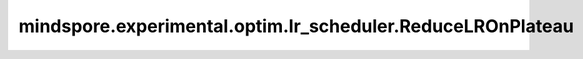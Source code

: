 mindspore.experimental.optim.lr_scheduler.ReduceLROnPlateau
============================================================

.. py:class:: mindspore.experimental.optim.lr_scheduler.ReduceLROnPlateau(optimizer, mode='min', factor=0.1, patience=10, threshold=1e-4, threshold_mode='rel', cooldown=0, min_lr=0, eps=1e-8)

    当指标停止改进时降低学习率。训练中学习停滞情况下，模型通常会受益于将学习率降低2-10倍。该调度程序在执行过程中读取 `step` 方法中传入的指标 `metrics`，如果在 `patience` 的时期内没有得到改进，则学习率会降低。

    .. warning::
        这是一个实验性的动态学习率接口，需要和 `mindspore.experimental.optim <https://mindspore.cn/docs/zh-CN/r2.3.0rc1/api_python/mindspore.experimental.html#%E5%AE%9E%E9%AA%8C%E6%80%A7%E4%BC%98%E5%8C%96%E5%99%A8>`_ 下的接口配合使用。

    参数：
        - **optimizer** (:class:`mindspore.experimental.optim.Optimizer`) - 优化器实例。
        - **mode** (str, 可选) - ``'min'`` 或 ``'max'``。在 ``'min'`` 模式下，当监控指标不再下降，降低学习率；在 ``'max'`` 模式下，当监控指标不再上升，降低学习率。默认值： ``'min'`` 。
        - **factor** (float, 可选) - 学习率衰减因子。默认值： ``0.1``。
        - **patience** (int, 可选) - 评估指标无改善情况下等待的epoch数。例如，如果 `patience = 2`，则前2个无改善的epoch将被忽略，从第3个epoch降低学习率。默认值： ``10``。
        - **threshold** (float, 可选) - 衡量指标变好的最小阈值。默认值： ``1e-4``。
        - **threshold_mode** (str, 可选) - ``'rel'`` 或 ``'abs'``。每次评估指标是否变好的基准为 dynamic_threshold，在 ``'rel'`` 模式下，如果 `mode` 为 ``'max'``，则 dynamic_threshold = best * ( 1 + threshold )； 如果 `mode` 为 ``'min'``，则 best * ( 1 - threshold )。``'abs'`` 模式下，如果 `mode` 为 ``'max'``，则 dynamic_threshold = best + threshold；如果 `mode` 为 ``'min'``，则 best - threshold。默认值： ``'rel'``。
        - **cooldown** (int, 可选) - 在降低学习率后恢复正常运行之前要等待的epoch数。默认值： ``0``。
        - **min_lr** (Union(float, list), 可选) - 标量或标量列表，所有参数组或每个组的学习率最小值。默认值： ``0``。
        - **eps** (float, 可选) - 应用于学习率的最小衰减。如果学习率变化的差异小于 `eps`，则忽略更新。默认值： ``1e-8``。


    异常：
        - **ValueError** - `factor` 大于等于1。
        - **TypeError** - `optimizer` 不是 `Optimizer`。
        - **ValueError** - `min_lr` 为list或tuple时，其长度不等于参数组数目。
        - **ValueError** - `mode` 不是 ``'min'`` 或 ``'max'``。
        - **ValueError** - `threshold_mode` 不是 ``'rel'`` 或 ``'abs'``。

    .. py:method:: get_last_lr()

        返回当前使用的学习率。

    .. py:method:: in_cooldown()

        是否在 `cooldown` 时期。

    .. py:method:: step(metrics)

        按照定义的计算逻辑计算并修改学习率。

        参数：
            - **metrics** (Union(int, float)) - 评估指标值。